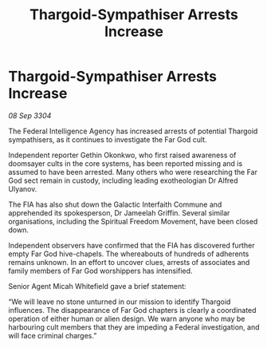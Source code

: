 :PROPERTIES:
:ID:       f28c5386-cde6-42fe-9f07-7dd70b38c9f9
:END:
#+title: Thargoid-Sympathiser Arrests Increase
#+filetags: :galnet:

* Thargoid-Sympathiser Arrests Increase

/08 Sep 3304/

The Federal Intelligence Agency has increased arrests of potential Thargoid sympathisers, as it continues to investigate the Far God cult.  

Independent reporter Gethin Okonkwo, who first raised awareness of doomsayer cults in the core systems, has been reported missing and is assumed to have been arrested. Many others who were researching the Far God sect remain in custody, including leading exotheologian Dr Alfred Ulyanov. 

The FIA has also shut down the Galactic Interfaith Commune and apprehended its spokesperson, Dr Jameelah Griffin. Several similar organisations, including the Spiritual Freedom Movement, have been closed down. 

Independent observers have confirmed that the FIA has discovered further empty Far God hive-chapels. The whereabouts of hundreds of adherents remains unknown. In an effort to uncover clues, arrests of associates and family members of Far God worshippers has intensified. 

Senior Agent Micah Whitefield gave a brief statement: 

“We will leave no stone unturned in our mission to identify Thargoid influences. The disappearance of Far God chapters is clearly a coordinated operation of either human or alien design. We warn anyone who may be harbouring cult members that they are impeding a Federal investigation, and will face criminal charges.”
